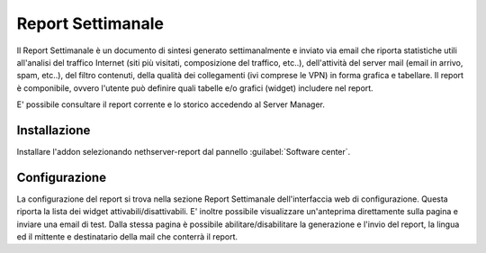 
==================
Report Settimanale
==================

Il Report Settimanale è un documento di sintesi generato settimanalmente
e inviato via email che riporta statistiche utili all'analisi del
traffico Internet (siti più visitati, composizione del traffico, etc..),
dell'attività del server mail (email in arrivo, spam, etc..), del
filtro contenuti, della qualità dei collegamenti (ivi comprese le VPN)
in forma grafica e tabellare.
Il report è componibile, ovvero l'utente può definire quali tabelle e/o
grafici (widget) includere nel report.


E' possibile consultare il report corrente e lo storico accedendo al
Server Manager.


Installazione
=============

Installare l'addon selezionando nethserver-report dal pannello
:guilabel:`Software center`.

Configurazione
==============

La configurazione del report si trova nella sezione Report Settimanale
dell'interfaccia web di configurazione. Questa riporta la lista dei
widget attivabili/disattivabili.
E' inoltre possibile visualizzare un'anteprima direttamente sulla
pagina e inviare una email di test.
Dalla stessa pagina è possibile abilitare/disabilitare la generazione
e l'invio del report, la lingua ed il mittente e destinatario della
mail che conterrà il report.
